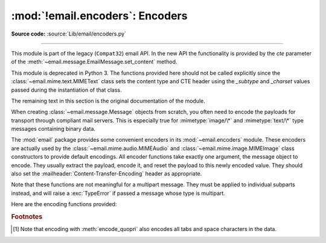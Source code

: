 :mod:`!email.encoders`: Encoders
--------------------------------

.. module:: email.encoders
   :synopsis: Encoders for email message payloads.

**Source code:** :source:`Lib/email/encoders.py`

--------------

This module is part of the legacy (``Compat32``) email API.  In the
new API the functionality is provided by the *cte* parameter of
the :meth:`~email.message.EmailMessage.set_content` method.

This module is deprecated in Python 3.  The functions provided here
should not be called explicitly since the :class:`~email.mime.text.MIMEText`
class sets the content type and CTE header using the *_subtype* and *_charset*
values passed during the instantiation of that class.

The remaining text in this section is the original documentation of the module.

When creating :class:`~email.message.Message` objects from scratch, you often
need to encode the payloads for transport through compliant mail servers. This
is especially true for :mimetype:`image/\*` and :mimetype:`text/\*` type messages
containing binary data.

The :mod:`email` package provides some convenient encoders in its
:mod:`~email.encoders` module.  These encoders are actually used by the
:class:`~email.mime.audio.MIMEAudio` and :class:`~email.mime.image.MIMEImage`
class constructors to provide default encodings.  All encoder functions take
exactly one argument, the message object to encode.  They usually extract the
payload, encode it, and reset the payload to this newly encoded value.  They
should also set the :mailheader:`Content-Transfer-Encoding` header as appropriate.

Note that these functions are not meaningful for a multipart message.  They
must be applied to individual subparts instead, and will raise a
:exc:`TypeError` if passed a message whose type is multipart.

Here are the encoding functions provided:


.. function:: encode_quopri(msg)

   Encodes the payload into quoted-printable form and sets the
   :mailheader:`Content-Transfer-Encoding` header to ``quoted-printable`` [#]_.
   This is a good encoding to use when most of your payload is normal printable
   data, but contains a few unprintable characters.


.. function:: encode_base64(msg)

   Encodes the payload into base64 form and sets the
   :mailheader:`Content-Transfer-Encoding` header to ``base64``.  This is a good
   encoding to use when most of your payload is unprintable data since it is a more
   compact form than quoted-printable.  The drawback of base64 encoding is that it
   renders the text non-human readable.


.. function:: encode_7or8bit(msg)

   This doesn't actually modify the message's payload, but it does set the
   :mailheader:`Content-Transfer-Encoding` header to either ``7bit`` or ``8bit`` as
   appropriate, based on the payload data.


.. function:: encode_noop(msg)

   This does nothing; it doesn't even set the
   :mailheader:`Content-Transfer-Encoding` header.

.. rubric:: Footnotes

.. [#] Note that encoding with :meth:`encode_quopri` also encodes all tabs and space
   characters in the data.

